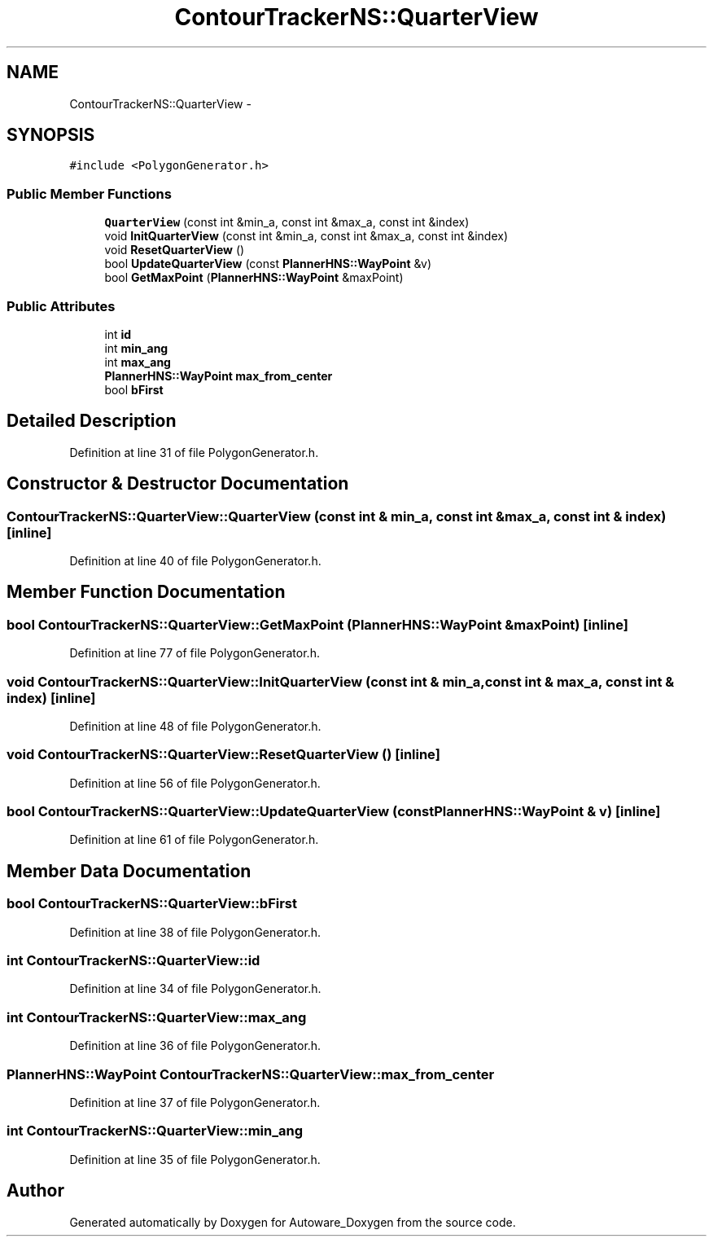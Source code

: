 .TH "ContourTrackerNS::QuarterView" 3 "Fri May 22 2020" "Autoware_Doxygen" \" -*- nroff -*-
.ad l
.nh
.SH NAME
ContourTrackerNS::QuarterView \- 
.SH SYNOPSIS
.br
.PP
.PP
\fC#include <PolygonGenerator\&.h>\fP
.SS "Public Member Functions"

.in +1c
.ti -1c
.RI "\fBQuarterView\fP (const int &min_a, const int &max_a, const int &index)"
.br
.ti -1c
.RI "void \fBInitQuarterView\fP (const int &min_a, const int &max_a, const int &index)"
.br
.ti -1c
.RI "void \fBResetQuarterView\fP ()"
.br
.ti -1c
.RI "bool \fBUpdateQuarterView\fP (const \fBPlannerHNS::WayPoint\fP &v)"
.br
.ti -1c
.RI "bool \fBGetMaxPoint\fP (\fBPlannerHNS::WayPoint\fP &maxPoint)"
.br
.in -1c
.SS "Public Attributes"

.in +1c
.ti -1c
.RI "int \fBid\fP"
.br
.ti -1c
.RI "int \fBmin_ang\fP"
.br
.ti -1c
.RI "int \fBmax_ang\fP"
.br
.ti -1c
.RI "\fBPlannerHNS::WayPoint\fP \fBmax_from_center\fP"
.br
.ti -1c
.RI "bool \fBbFirst\fP"
.br
.in -1c
.SH "Detailed Description"
.PP 
Definition at line 31 of file PolygonGenerator\&.h\&.
.SH "Constructor & Destructor Documentation"
.PP 
.SS "ContourTrackerNS::QuarterView::QuarterView (const int & min_a, const int & max_a, const int & index)\fC [inline]\fP"

.PP
Definition at line 40 of file PolygonGenerator\&.h\&.
.SH "Member Function Documentation"
.PP 
.SS "bool ContourTrackerNS::QuarterView::GetMaxPoint (\fBPlannerHNS::WayPoint\fP & maxPoint)\fC [inline]\fP"

.PP
Definition at line 77 of file PolygonGenerator\&.h\&.
.SS "void ContourTrackerNS::QuarterView::InitQuarterView (const int & min_a, const int & max_a, const int & index)\fC [inline]\fP"

.PP
Definition at line 48 of file PolygonGenerator\&.h\&.
.SS "void ContourTrackerNS::QuarterView::ResetQuarterView ()\fC [inline]\fP"

.PP
Definition at line 56 of file PolygonGenerator\&.h\&.
.SS "bool ContourTrackerNS::QuarterView::UpdateQuarterView (const \fBPlannerHNS::WayPoint\fP & v)\fC [inline]\fP"

.PP
Definition at line 61 of file PolygonGenerator\&.h\&.
.SH "Member Data Documentation"
.PP 
.SS "bool ContourTrackerNS::QuarterView::bFirst"

.PP
Definition at line 38 of file PolygonGenerator\&.h\&.
.SS "int ContourTrackerNS::QuarterView::id"

.PP
Definition at line 34 of file PolygonGenerator\&.h\&.
.SS "int ContourTrackerNS::QuarterView::max_ang"

.PP
Definition at line 36 of file PolygonGenerator\&.h\&.
.SS "\fBPlannerHNS::WayPoint\fP ContourTrackerNS::QuarterView::max_from_center"

.PP
Definition at line 37 of file PolygonGenerator\&.h\&.
.SS "int ContourTrackerNS::QuarterView::min_ang"

.PP
Definition at line 35 of file PolygonGenerator\&.h\&.

.SH "Author"
.PP 
Generated automatically by Doxygen for Autoware_Doxygen from the source code\&.
